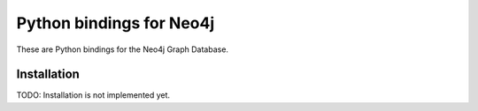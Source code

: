 Python bindings for Neo4j
=========================

These are Python bindings for the Neo4j Graph Database.

Installation
------------

TODO: Installation is not implemented yet.
